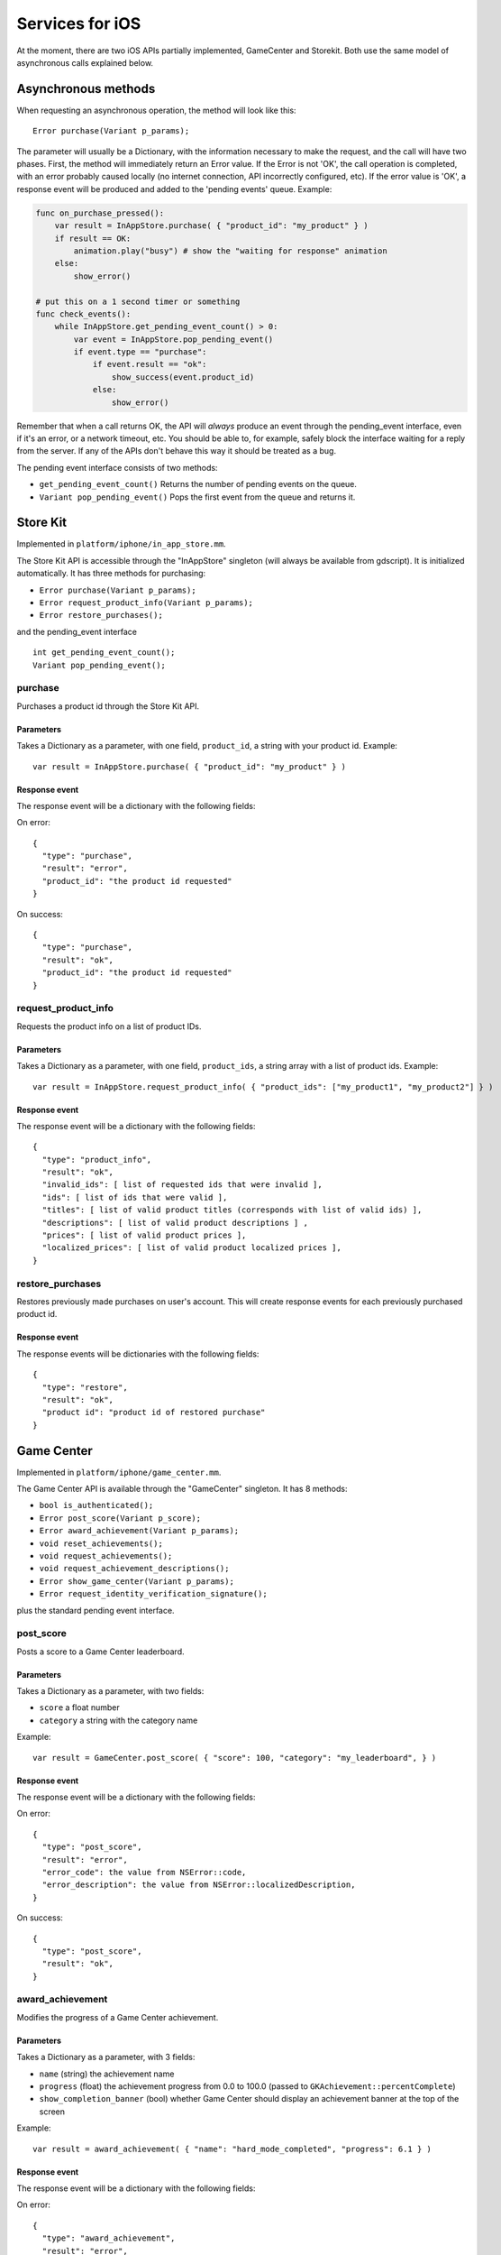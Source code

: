 .. _doc_services_for_ios:

Services for iOS
================

At the moment, there are two iOS APIs partially implemented, GameCenter
and Storekit. Both use the same model of asynchronous calls explained
below.

Asynchronous methods
--------------------

When requesting an asynchronous operation, the method will look like
this:

::

    Error purchase(Variant p_params);

The parameter will usually be a Dictionary, with the information
necessary to make the request, and the call will have two phases. First,
the method will immediately return an Error value. If the Error is not
'OK', the call operation is completed, with an error probably caused
locally (no internet connection, API incorrectly configured, etc). If
the error value is 'OK', a response event will be produced and added to
the 'pending events' queue. Example:

.. code-block:: python

    func on_purchase_pressed():
        var result = InAppStore.purchase( { "product_id": "my_product" } )
        if result == OK:
            animation.play("busy") # show the "waiting for response" animation
        else:
            show_error()

    # put this on a 1 second timer or something
    func check_events():
        while InAppStore.get_pending_event_count() > 0:
            var event = InAppStore.pop_pending_event()
            if event.type == "purchase":
                if event.result == "ok":
                    show_success(event.product_id)
                else:
                    show_error()

Remember that when a call returns OK, the API will *always* produce an
event through the pending_event interface, even if it's an error, or a
network timeout, etc. You should be able to, for example, safely block
the interface waiting for a reply from the server. If any of the APIs
don't behave this way it should be treated as a bug.

The pending event interface consists of two methods:

-  ``get_pending_event_count()``
   Returns the number of pending events on the queue.

-  ``Variant pop_pending_event()``
   Pops the first event from the queue and returns it.

Store Kit
---------

Implemented in ``platform/iphone/in_app_store.mm``.

The Store Kit API is accessible through the "InAppStore" singleton (will
always be available from gdscript). It is initialized automatically. It
has three methods for purchasing:

-  ``Error purchase(Variant p_params);``
-  ``Error request_product_info(Variant p_params);``
-  ``Error restore_purchases();``

and the pending_event interface

::

    int get_pending_event_count();
    Variant pop_pending_event();

purchase
~~~~~~~~

Purchases a product id through the Store Kit API.

Parameters
^^^^^^^^^^

Takes a Dictionary as a parameter, with one field, ``product_id``, a
string with your product id. Example:

::

    var result = InAppStore.purchase( { "product_id": "my_product" } )

Response event
^^^^^^^^^^^^^^

The response event will be a dictionary with the following fields:

On error:

::

    {
      "type": "purchase",
      "result": "error",
      "product_id": "the product id requested"
    }

On success:

::

    {
      "type": "purchase",
      "result": "ok",
      "product_id": "the product id requested"
    }

request_product_info
~~~~~~~~~~~~~~~~~~~~

Requests the product info on a list of product IDs.

Parameters
^^^^^^^^^^

Takes a Dictionary as a parameter, with one field, ``product_ids``, a
string array with a list of product ids. Example:

::

    var result = InAppStore.request_product_info( { "product_ids": ["my_product1", "my_product2"] } )

Response event
^^^^^^^^^^^^^^

The response event will be a dictionary with the following fields:

::

    {
      "type": "product_info",
      "result": "ok",
      "invalid_ids": [ list of requested ids that were invalid ],
      "ids": [ list of ids that were valid ],
      "titles": [ list of valid product titles (corresponds with list of valid ids) ],
      "descriptions": [ list of valid product descriptions ] ,
      "prices": [ list of valid product prices ],
      "localized_prices": [ list of valid product localized prices ],
    }

restore_purchases
~~~~~~~~~~~~~~~~~

Restores previously made purchases on user's account. This will create
response events for each previously purchased product id.

Response event
^^^^^^^^^^^^^^

The response events will be dictionaries with the following fields:

::

    {
      "type": "restore",
      "result": "ok",
      "product id": "product id of restored purchase"
    }

Game Center
-----------

Implemented in ``platform/iphone/game_center.mm``.

The Game Center API is available through the "GameCenter" singleton. It
has 8 methods:

-  ``bool is_authenticated();``
-  ``Error post_score(Variant p_score);``
-  ``Error award_achievement(Variant p_params);``
-  ``void reset_achievements();``
-  ``void request_achievements();``
-  ``void request_achievement_descriptions();``
-  ``Error show_game_center(Variant p_params);``
-  ``Error request_identity_verification_signature();``

plus the standard pending event interface.

post_score
~~~~~~~~~~

Posts a score to a Game Center leaderboard.

Parameters
^^^^^^^^^^

Takes a Dictionary as a parameter, with two fields:

-  ``score`` a float number
-  ``category`` a string with the category name

Example:

::

    var result = GameCenter.post_score( { "score": 100, "category": "my_leaderboard", } )

Response event
^^^^^^^^^^^^^^

The response event will be a dictionary with the following fields:

On error:

::

    {
      "type": "post_score",
      "result": "error",
      "error_code": the value from NSError::code,
      "error_description": the value from NSError::localizedDescription,
    }

On success:

::

    {
      "type": "post_score",
      "result": "ok",
    }

award_achievement
~~~~~~~~~~~~~~~~~

Modifies the progress of a Game Center achievement.

Parameters
^^^^^^^^^^

Takes a Dictionary as a parameter, with 3 fields:

-  ``name`` (string) the achievement name
-  ``progress`` (float) the achievement progress from 0.0 to 100.0
   (passed to ``GKAchievement::percentComplete``)
-  ``show_completion_banner`` (bool) whether Game Center should display
   an achievement banner at the top of the screen

Example:

::

    var result = award_achievement( { "name": "hard_mode_completed", "progress": 6.1 } )

Response event
^^^^^^^^^^^^^^

The response event will be a dictionary with the following fields:

On error:

::

    {
      "type": "award_achievement",
      "result": "error",
      "error_code": the error code taken from NSError::code,
    }

On success:

::

    {
      "type": "award_achievement",
      "result": "ok",
    }

reset_achievements
~~~~~~~~~~~~~~~~~~

Clears all Game Center achievements. The function takes no parameters.

Response event
^^^^^^^^^^^^^^

The response event will be a dictionary with the following fields:

On error:

::

    {
      "type": "reset_achievements",
      "result": "error",
      "error_code": the value from NSError::code
    }

On success:

::

    {
      "type": "reset_achievements",
      "result": "ok",
    }

request_achievements
~~~~~~~~~~~~~~~~~~~~

Request all the Game Center achievements the player has made progress
on. The function takes no parameters.

Response event
^^^^^^^^^^^^^^

The response event will be a dictionary with the following fields:

On error:

::

    {
      "type": "achievements",
      "result": "error",
      "error_code": the value from NSError::code
    }

On success:

::

    {
      "type": "achievements",
      "result": "ok",
      "names": [ list of the name of each achievement ],
      "progress": [ list of the progress made on each achievement ]
    }

request_achievement_descriptions
~~~~~~~~~~~~~~~~~~~~~~~~~~~~~~~~

Request the descriptions of all existing Game Center achievements
regardless of progress. The function takes no parameters.

Response event
^^^^^^^^^^^^^^

The response event will be a dictionary with the following fields:

On error:

::

    {
      "type": "achievement_descriptions",
      "result": "error",
      "error_code": the value from NSError::code
    }

On success:

::

    {
      "type": "achievement_descriptions",
      "result": "ok",
      "names": [ list of the name of each achievement ],
      "titles": [ list of the title of each achievement ]
      "unachieved_descriptions": [ list of the description of each achievement when it is unachieved ]
      "achieved_descriptions": [ list of the description of each achievement when it is achieved ]
      "maximum_points": [ list of the points earned by completing each achievement ]
      "hidden": [ list of booleans indicating whether each achievement is initially visible ]
      "replayable": [ list of booleans indicating whether each achievement can be earned more than once ]
    }

show_game_center
~~~~~~~~~~~~~~~~

Displays the built in Game Center overlay showing leaderboards,
achievements, and challenges.

Parameters
^^^^^^^^^^

Takes a Dictionary as a parameter, with two fields:

-  ``view`` (string) (optional) the name of the view to present. Accepts
   "default", "leaderboards", "achievements", or "challenges". Defaults
   to "default".
-  ``leaderboard_name`` (string) (optional) the name of the leaderboard
   to present. Only used when "view" is "leaderboards" (or "default" is
   configured to show leaderboards). If not specified, Game Center will
   display the aggregate leaderboard.

Examples:

::

    var result = show_game_center( { "view": "leaderboards", "leaderboard_name": "best_time_leaderboard" } )
    var result = show_game_center( { "view": "achievements" } )

Response event
^^^^^^^^^^^^^^

The response event will be a dictionary with the following fields:

On close:

::

    {
      "type": "show_game_center",
      "result": "ok",
    }

Multi-platform games
--------------------

When working on a multi-platform game, you won't always have the
"GameCenter" singleton available (for example when running on PC or
Android). Because the gdscript compiler looks up the singletons at
compile time, you can't just query the singletons to see and use what
you need inside a conditional block, you need to also define them as
valid identifiers (local variable or class member). This is an example
of how to work around this in a class:

.. code-block:: python

    var GameCenter = null # define it as a class member

    func post_score(p_score):
        if GameCenter == null:
            return
        GameCenter.post_score( { "value": p_score, "category": "my_leaderboard" } )

    func check_events():
        while GameCenter.get_pending_event_count() > 0:
            # do something with events here
            pass

    func _ready():
        # check if the singleton exists
        if Globals.has_singleton("GameCenter"):
            GameCenter = Globals.get_singleton("GameCenter")
            # connect your timer here to the "check_events" function
